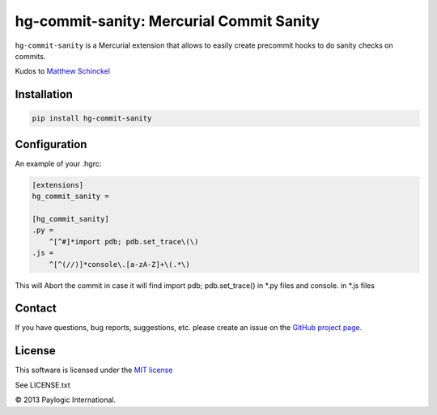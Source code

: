 hg-commit-sanity: Mercurial Commit Sanity
=========================================

.. image:: https://api.travis-ci.org/paylogic/hg-commit-sanity.png
   :target: https://travis-ci.org/paylogic/hg-commit-sanity
.. image:: https://img.shields.io/pypi/v/hg-commit-sanity.svg
   :target: https://crate.io/packages/hg-commit-sanity/
.. image:: https://coveralls.io/repos/paylogic/hg-commit-sanity/badge.png?branch=master
   :target: https://coveralls.io/r/paylogic/hg-commit-sanity

``hg-commit-sanity`` is a Mercurial extension that allows to easily create precommit hooks to do sanity checks on commits.

Kudos to `Matthew Schinckel <http://schinckel.net/2013/04/07/hg-commit---prevent-stupidity>`_

Installation
------------

.. sourcecode ::

    pip install hg-commit-sanity

Configuration
-------------

An example of your .hgrc:

.. code-block:: cfg

    [extensions]
    hg_commit_sanity =

    [hg_commit_sanity]
    .py =
        ^[^#]*import pdb; pdb.set_trace\(\)
    .js =
        ^[^(//)]*console\.[a-zA-Z]+\(.*\)

This will Abort the commit in case it will find import pdb; pdb.set_trace() in *.py files and console. in *.js files

Contact
-------

If you have questions, bug reports, suggestions, etc. please create an issue on the `GitHub project page <http://github.com/paylogic/hg-commit-sanity>`_.

License
-------

This software is licensed under the `MIT license <http://en.wikipedia.org/wiki/MIT_License>`_

See LICENSE.txt

© 2013 Paylogic International.
